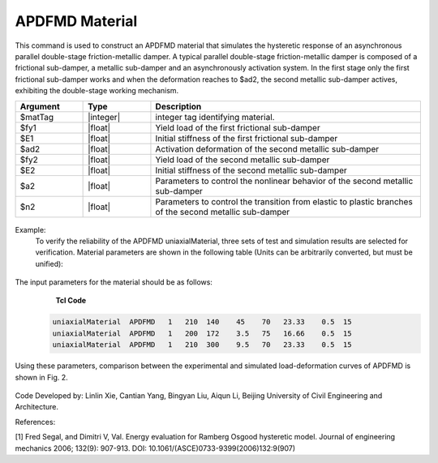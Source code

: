.. _APDFMD:

APDFMD Material
^^^^^^^^^^^^^^^

This command is used to construct an APDFMD material that simulates the hysteretic response of an asynchronous parallel double-stage friction-metallic damper. 
A typical parallel double-stage friction-metallic damper is composed of a frictional sub-damper, a metallic sub-damper and an asynchronously activation system. In the first stage only the first frictional sub-damper works and when the deformation reaches to $ad2, the second metallic sub-damper actives, exhibiting the double-stage working mechanism.


.. function:: uniaxialMaterial APDFMD $matTag $fy1 $E1 $ad2 $fy2 $E2  $a2 $n2

.. csv-table:: 
   :header: "Argument", "Type", "Description"
   :widths: 10, 10, 40

   $matTag, |integer|, integer tag identifying material.
   $fy1, |float|, Yield load of the first frictional sub-damper
   $E1, |float|, Initial stiffness of the first frictional sub-damper
   $ad2, |float|, Activation deformation of the second metallic sub-damper
   $fy2, |float|, Yield load of the second metallic sub-damper
   $E2, |float|, Initial stiffness of the second metallic sub-damper
   $a2, |float|, Parameters to control the nonlinear behavior of the second metallic sub-damper 
   $n2, |float|, Parameters to control the transition from elastic to plastic branches of the second metallic sub-damper

.. figure:: figures/APDFMD/APDFMD1.png
	:align: center
	:figclass: align-center

.. note::
Example:
   To verify the reliability of the APDFMD uniaxialMaterial, three sets of test and simulation results are selected for verification. Material parameters are shown in the following table (Units can be arbitrarily converted, but must be unified):

.. figure:: figures/APDFMD/APDFMD2.png
	:align: center
	:figclass: align-center

The input parameters for the material should be as follows:
    **Tcl Code**

   .. code-block:: tcl


      uniaxialMaterial  APDFMD   1   210  140    45    70   23.33    0.5  15
      uniaxialMaterial  APDFMD   1   200  172    3.5   75   16.66    0.5  15
      uniaxialMaterial  APDFMD   1   210  300    9.5   70   23.33    0.5  15


Using these parameters, comparison between the experimental and simulated load-deformation curves of APDFMD is shown in Fig. 2. 



.. figure:: figures/APDFMD/APDFMD3.png
	:align: center
	:figclass: align-center



Code Developed by: Linlin Xie, Cantian Yang, Bingyan Liu, Aiqun Li, Beijing University of Civil Engineering and Architecture.

References:

[1] Fred Segal, and Dimitri V, Val. Energy evaluation for Ramberg Osgood hysteretic model. Journal of engineering mechanics 2006; 132(9): 907-913. DOI: 10.1061/(ASCE)0733-9399(2006)132:9(907)
